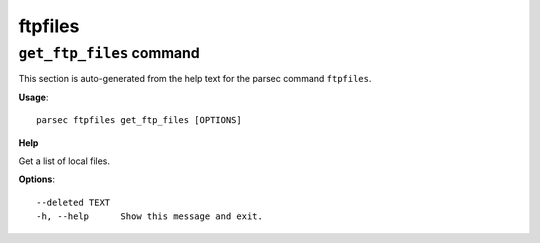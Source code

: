 ftpfiles
========

``get_ftp_files`` command
-------------------------

This section is auto-generated from the help text for the parsec command
``ftpfiles``.

**Usage**::

    parsec ftpfiles get_ftp_files [OPTIONS]

**Help**

Get a list of local files.

**Options**::


      --deleted TEXT
      -h, --help      Show this message and exit.
    
